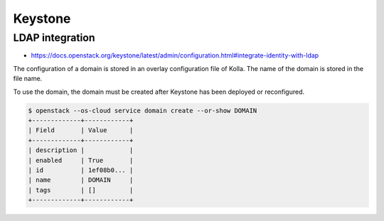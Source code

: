 ========
Keystone
========

LDAP integration
================

* https://docs.openstack.org/keystone/latest/admin/configuration.html#integrate-identity-with-ldap

The configuration of a domain is stored in an overlay configuration file of Kolla. The name of
the domain is stored in the file name.

.. code-block:: ini
   :caption: environments/kolla/files/overlays/keystone/domains/keystone.DOMAIN.conf

   [identity]
   driver = ldap

   [resource]
   driver = sql

   [assignment]
   driver = sql

   [role]
   driver = sql

   [ldap]
   url = ldaps://ldap.intern.betacloud.io
   user = uid=keystone,ou=services,dc=betacloud,dc=io
   password = supersecret
   suffix = dc=betacloud,dc=io
   query_scope = sub
   page_size = 0
   chase_referrals = False

   user_attribute_ignore = password,tenant_id,tenants
   user_enabled_attribute = userAccountControl
   user_enabled_default = 512
   user_enabled_invert = false
   user_enabled_mask = 2
   user_filter =
   user_id_attribute = uid
   user_mail_attribute = mail
   user_name_attribute = uid
   user_objectclass = inetOrgPerson
   user_tree_dn = ou=users,dc=betacloud,dc=io

To use the domain, the domain must be created after Keystone has been deployed or reconfigured.

.. code-block:: console

   $ openstack --os-cloud service domain create --or-show DOMAIN
   +-------------+------------+
   | Field       | Value      |
   +-------------+------------+
   | description |            |
   | enabled     | True       |
   | id          | 1ef08b0... |
   | name        | DOMAIN     |
   | tags        | []         |
   +-------------+------------+
